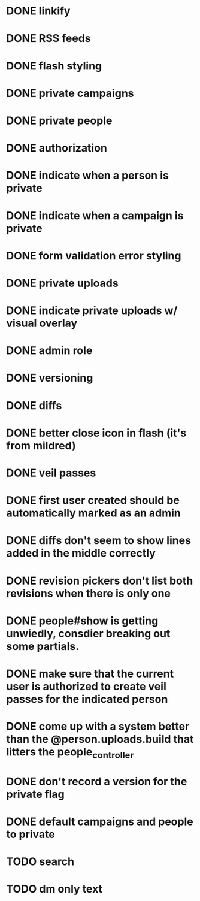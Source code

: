 * DONE linkify
* DONE RSS feeds
* DONE flash styling
* DONE private campaigns
* DONE private people
* DONE authorization
* DONE indicate when a person is private
* DONE indicate when a campaign is private
* DONE form validation error styling
* DONE private uploads
* DONE indicate private uploads w/ visual overlay
* DONE admin role
* DONE versioning
* DONE diffs
* DONE better close icon in flash (it's from mildred)
* DONE veil passes
* DONE first user created should be automatically marked as an admin
* DONE diffs don't seem to show lines added in the middle correctly
* DONE revision pickers don't list both revisions when there is only one
* DONE people#show is getting unwiedly, consdier breaking out some partials.
* DONE make sure that the current user is authorized to create veil passes for the indicated person
* DONE come up with a system better than the @person.uploads.build that litters the people_controller
* DONE don't record a version for the private flag
* DONE default campaigns and people to private
* TODO search
* TODO dm only text
